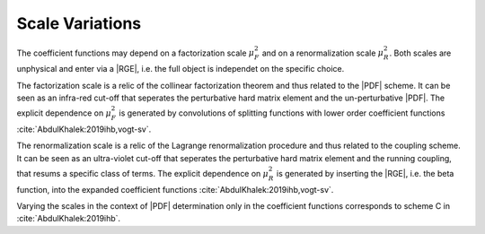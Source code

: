 Scale Variations
================

The coefficient functions may depend on a factorization scale :math:`\mu_F^2` and on a
renormalization scale :math:`\mu_R^2`. Both scales are unphysical and enter via a |RGE|, i.e. the
full object is independet on the specific choice.

The factorization scale is a relic of the collinear factorization theorem and thus
related to the |PDF| scheme. It can be seen as an infra-red cut-off that seperates the perturbative
hard matrix element and the un-perturbative |PDF|. The explicit dependence on :math:`\mu_F^2` is
generated by convolutions of splitting functions with lower order coefficient functions
:cite:`AbdulKhalek:2019ihb,vogt-sv`.

The renormalization scale is a relic of the Lagrange renormalization procedure and thus related
to the coupling scheme. It can be seen as an ultra-violet cut-off that seperates the perturbative
hard matrix element and the running coupling, that resums a specific class of terms. The explicit
dependence on :math:`\mu_R^2` is generated by inserting the |RGE|, i.e. the beta function, into
the expanded coefficient functions :cite:`AbdulKhalek:2019ihb,vogt-sv`.

Varying the scales in the context of |PDF| determination only in the coefficient functions
corresponds to scheme C in :cite:`AbdulKhalek:2019ihb`.